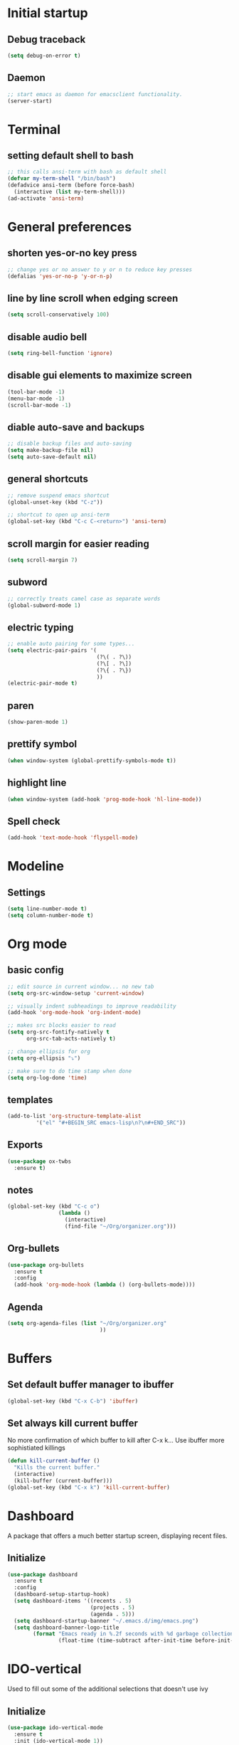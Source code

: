* Initial startup
** Debug traceback
#+BEGIN_SRC emacs-lisp
  (setq debug-on-error t)
#+END_SRC
** Daemon
#+BEGIN_SRC emacs-lisp
  ;; start emacs as daemon for emacsclient functionality.
  (server-start)
#+END_SRC
* Terminal
** setting default shell to bash
#+BEGIN_SRC emacs-lisp
  ;; this calls ansi-term with bash as default shell
  (defvar my-term-shell "/bin/bash")
  (defadvice ansi-term (before force-bash)
    (interactive (list my-term-shell)))
  (ad-activate 'ansi-term)
#+END_SRC

* General preferences
** shorten yes-or-no key press
#+BEGIN_SRC emacs-lisp
  ;; change yes or no answer to y or n to reduce key presses
  (defalias 'yes-or-no-p 'y-or-n-p)
#+END_SRC

** line by line scroll when edging screen
#+BEGIN_SRC emacs-lisp
  (setq scroll-conservatively 100)
#+END_SRC

** disable audio bell
#+BEGIN_SRC emacs-lisp
  (setq ring-bell-function 'ignore)
#+END_SRC

** disable gui elements to maximize screen
#+BEGIN_SRC emacs-lisp
  (tool-bar-mode -1)
  (menu-bar-mode -1)
  (scroll-bar-mode -1)
#+END_SRC

** diable auto-save and backups
#+BEGIN_SRC emacs-lisp
  ;; disable backup files and auto-saving
  (setq make-backup-file nil)
  (setq auto-save-default nil)
#+END_SRC

** general shortcuts
#+BEGIN_SRC emacs-lisp
  ;; remove suspend emacs shortcut
  (global-unset-key (kbd "C-z"))

  ;; shortcut to open up ansi-term
  (global-set-key (kbd "C-c C-<return>") 'ansi-term)
#+END_SRC

** scroll margin for easier reading
#+BEGIN_SRC emacs-lisp
  (setq scroll-margin 7)
#+END_SRC

** subword
#+BEGIN_SRC emacs-lisp
  ;; correctly treats camel case as separate words
  (global-subword-mode 1)
#+END_SRC
** electric typing
#+BEGIN_SRC emacs-lisp
  ;; enable auto pairing for some types...
  (setq electric-pair-pairs '(
                              (?\( . ?\))
                              (?\[ . ?\])
                              (?\{ . ?\})
                              ))
  (electric-pair-mode t)
#+END_SRC

** paren
#+BEGIN_SRC emacs-lisp
  (show-paren-mode 1)
#+END_SRC

** prettify symbol
#+BEGIN_SRC emacs-lisp
  (when window-system (global-prettify-symbols-mode t))
#+END_SRC
** highlight line
#+BEGIN_SRC emacs-lisp
  (when window-system (add-hook 'prog-mode-hook 'hl-line-mode))
#+END_SRC
** Spell check
#+BEGIN_SRC emacs-lisp
  (add-hook 'text-mode-hook 'flyspell-mode)
#+END_SRC
* Modeline
** Settings
#+BEGIN_SRC emacs-lisp
  (setq line-number-mode t)
  (setq column-number-mode t)
#+END_SRC
* Org mode
** basic config
#+BEGIN_SRC emacs-lisp
  ;; edit source in current window... no new tab
  (setq org-src-window-setup 'current-window)

  ;; visually indent subheadings to improve readability
  (add-hook 'org-mode-hook 'org-indent-mode)

  ;; makes src blocks easier to read
  (setq org-src-fontify-natively t
        org-src-tab-acts-natively t)

  ;; change ellipsis for org
  (setq org-ellipsis "⤵")

  ;; make sure to do time stamp when done
  (setq org-log-done 'time)
#+END_SRC
** templates
#+BEGIN_SRC emacs-lisp
  (add-to-list 'org-structure-template-alist
	       '("el" "#+BEGIN_SRC emacs-lisp\n?\n#+END_SRC"))
#+END_SRC
** Exports
#+BEGIN_SRC emacs-lisp
  (use-package ox-twbs
    :ensure t)
#+END_SRC
** notes
#+BEGIN_SRC emacs-lisp
  (global-set-key (kbd "C-c o")
                  (lambda ()
                    (interactive)
                    (find-file "~/Org/organizer.org")))
#+END_SRC
** Org-bullets
#+BEGIN_SRC emacs-lisp
  (use-package org-bullets
    :ensure t
    :config
    (add-hook 'org-mode-hook (lambda () (org-bullets-mode))))

#+END_SRC
** Agenda
#+BEGIN_SRC emacs-lisp
  (setq org-agenda-files (list "~/Org/organizer.org"
                               ))
#+END_SRC
* Buffers
** Set default buffer manager to ibuffer
#+BEGIN_SRC emacs-lisp
  (global-set-key (kbd "C-x C-b") 'ibuffer)
#+END_SRC
** Set always kill current buffer
No more confirmation of which buffer to kill after C-x k... Use ibuffer more sophistiated killings
#+BEGIN_SRC emacs-lisp
  (defun kill-current-buffer ()
    "Kills the current buffer."
    (interactive)
    (kill-buffer (current-buffer)))
  (global-set-key (kbd "C-x k") 'kill-current-buffer)
#+END_SRC
* Dashboard
A package that offers a much better startup screen, displaying recent files.
** Initialize
#+BEGIN_SRC emacs-lisp
  (use-package dashboard
    :ensure t
    :config
    (dashboard-setup-startup-hook)
    (setq dashboard-items '((recents . 5)
                            (projects . 5)
                            (agenda . 5)))
    (setq dashboard-startup-banner "~/.emacs.d/img/emacs.png")
    (setq dashboard-banner-logo-title
          (format "Emacs ready in %.2f seconds with %d garbage collections."
                  (float-time (time-subtract after-init-time before-init-time)) gcs-done)))
#+END_SRC
* IDO-vertical
Used to fill out some of the additional selections that doesn't use ivy
** Initialize
#+BEGIN_SRC emacs-lisp
  (use-package ido-vertical-mode
    :ensure t
    :init (ido-vertical-mode 1))
  ;; bind keys for moving up and down
  (setq ido-vertical-define-keys 'C-n-and-C-p-only)
#+END_SRC
* Smex
Mainly used for ivy "most recent" function
** Initialize
#+BEGIN_SRC emacs-lisp
  (use-package smex
    :ensure t
    :init (smex-initialize))
#+END_SRC
* Ivy
Completion framework
** Initialize
#+BEGIN_SRC emacs-lisp
  (use-package ivy
    :ensure t
    :config
    (ivy-mode 1)
    (setq ivy-use-virtual-buffers t)
    (setq enable-recursive-minibuffers t))
  (global-set-key (kbd "C-c C-r") 'ivy-resume)
#+END_SRC
* Swiper
** a better search
#+BEGIN_SRC emacs-lisp
  (use-package swiper
    :ensure t
    :bind ("C-s" . swiper))
#+END_SRC

* Counsel
Extension to functionality of ivy and swiper commands
** Initialize
#+BEGIN_SRC emacs-lisp
  (use-package counsel
    :ensure t)
#+END_SRC
* Avy
A package that allows you to go to any character on screen.
** Initialize
#+BEGIN_SRC emacs-lisp
  (use-package avy
    :ensure t
    :bind ("M-s" . avy-goto-char))
#+END_SRC
* Config
Some custom shortcuts to reload main config file.
** reload config file
#+BEGIN_SRC emacs-lisp
  (defun config-reload ()
    (interactive)
    (load-file "~/.emacs.d/init.el"))
  (global-set-key (kbd "C-c r") 'config-reload)
#+END_SRC
* Rainbow
A package that changes the background colour to the corresponding hex code that is under it. 
** Initialize
#+BEGIN_SRC emacs-lisp
  (use-package rainbow-mode
    :ensure t
    :init (add-hook 'prog-mode-hook 'rainbow-mode))

#+END_SRC
* Rainbow Delimiters
A package that colours parenthesis with matching depth. Very useful for lisp!
#+BEGIN_SRC emacs-lisp
  (use-package rainbow-delimiters
    :ensure t
    :init
    (add-hook 'prog-mode-hook #'rainbow-delimiters-mode))
#+END_SRC
* Window management
Some custom tweaks to enhance the experience with window manipulation.
** Override window splitting functions... move cursor correspondingly when opening splits
#+BEGIN_SRC emacs-lisp
  ;; split window horizontally and let cursor position
  (defun split-and-follow-horizontally ()
    (interactive)
    (split-window-below)
    (balance-windows)
    (other-window 1))
  (global-set-key (kbd "C-x 2") 'split-and-follow-horizontally)

  ;; split window vertically and toggle cursor position
  (defun split-and-follow-vertically ()
    (interactive)
    (split-window-right)
    (balance-windows)
    (other-window 1))
  (global-set-key (kbd "C-x 3") 'split-and-follow-vertically)
#+END_SRC
* Editing
** Line transpose
#+BEGIN_SRC emacs-lisp
  (defun move-text-internal (arg)
     (cond
      ((and mark-active transient-mark-mode)
       (if (> (point) (mark))
              (exchange-point-and-mark))
       (let ((column (current-column))
                (text (delete-and-extract-region (point) (mark))))
         (forward-line arg)
         (move-to-column column t)
         (set-mark (point))
         (insert text)
         (exchange-point-and-mark)
         (setq deactivate-mark nil)))
      (t
       (beginning-of-line)
       (when (or (> arg 0) (not (bobp)))
         (forward-line)
         (when (or (< arg 0) (not (eobp)))
              (transpose-lines arg))
         (forward-line -1)))))

  (defun move-text-down (arg)
     "Move region (transient-mark-mode active) or current line
    arg lines down."
     (interactive "*p")
     (move-text-internal arg))

  (defun move-text-up (arg)
     "Move region (transient-mark-mode active) or current line
    arg lines up."
     (interactive "*p")
     (move-text-internal (- arg)))

  (global-set-key [\M-\S-up] 'move-text-up)
  (global-set-key [\M-\S-down] 'move-text-down)
#+END_SRC
* Company mode
A package for auto-completion, note that this still requires manually adding back-ends.
** Initialize
#+BEGIN_SRC emacs-lisp
  ;; install company mode
  (use-package company
    :ensure t
    :bind (("C-c /" . company-complete))


  :config
    (setq company-idle-delay 0)
    (setq company-minimum-prefix-length 3)
    :init
    (add-hook 'after-init-hook 'global-company-mode))

  ;; tooltips
  (use-package company-quickhelp
    :ensure t
    :config
    (setq company-quickhelp-delay 1))

  (require 'company-quickhelp)
  (company-quickhelp-mode)

  ;; python backend
  (use-package company-jedi
    :ensure t
    :config
      (require 'company)
      (add-to-list 'company-backends 'company-jedi))

  (defun python-mode-company-init ()
    (setq-local company-backends '((company-jedi
                                    company-etags
                                    company-dabbrev-code))))
  (use-package company-jedi
    :ensure t
    :config
      (require 'company)
      (add-hook 'python-mode-hook 'python-mode-company-init))

  ;; bash backend
  (defun shell-mode-company-init ()
    (setq-local company-backends '((company-shell
                                    company-shell-env
                                    company-etags
                                    company-dabbrev-code))))

  (use-package company-shell
    :ensure t
    :config
      (require 'company)
      (add-hook 'sh-mode-hook 'shell-mode-company-init))
#+END_SRC
* Spacemacs theme
** Initialize
#+BEGIN_SRC emacs-lisp
  (use-package spacemacs-common
    :ensure spacemacs-theme
    :config (load-theme 'spacemacs-dark t))
#+END_SRC
* Popup kill ring
A package that adds a popup menu for kill ring selections
** Initialize
#+BEGIN_SRC emacs-lisp
  (use-package popup-kill-ring
    :ensure t
    :bind ("M-y" . popup-kill-ring))
#+END_SRC

* Expand-region
A package that allows you to expand selection from current position.
** Initialize
#+BEGIN_SRC emacs-lisp
  (use-package expand-region
    :ensure t
    :bind ("C-q" . er/expand-region))
#+END_SRC

* Sudo edit
A package that allow you to edit remote files and local files that require additional sudo permission.
** Initialize
#+BEGIN_SRC emacs-lisp
  (use-package sudo-edit
    :ensure t
    :bind ("C-c e" . sudo-edit))
#+END_SRC

* Yasnippet
A package that allows you to add and use snippets.
** Initialize
#+BEGIN_SRC emacs-lisp
  (use-package yasnippet
    :ensure t
    :config
    (use-package yasnippet-snippets
      :ensure t)
    (yas-reload-all))
#+END_SRC

** Hooks
#+BEGIN_SRC emacs-lisp

  ;; manually add required hooks... avoid global-mode
  (add-hook 'python-mode-hook 'yas-minor-mode)
  (add-hook 'sh-mode-hook 'yas-minor-mode)
#+END_SRC

* Flycheck
A package that enables syntax checking for programming
** Initialize
#+BEGIN_SRC emacs-lisp
  (use-package flycheck
    :ensure t)
#+END_SRC

** Hooks
#+BEGIN_SRC emacs-lisp
  (add-hook 'python-mode-hook 'flycheck-mode)
  (add-hook 'sh-mode-hook 'flycheck-mode)
#+END_SRC

* ZZZ
An upgraded zap-to-char package that allows you to delete to a selected character.
** Initialize
#+BEGIN_SRC emacs-lisp
  (use-package zzz-to-char
    :ensure t
    :bind ("M-z" . zzz-up-to-char))
#+END_SRC

* Magit
A package that integrates git with more intuitive controls
** Initialize
#+BEGIN_SRC emacs-lisp
  (use-package magit
    :ensure t)
#+END_SRC

* Projectile
** Initialize
#+BEGIN_SRC emacs-lisp
  (use-package projectile
    :ensure t
    :init
    (projectile-mode 1))
  (define-key projectile-mode-map (kbd "C-c p") 'projectile-command-map)
#+END_SRC
* Neotree
** Initialize
#+BEGIN_SRC emacs-lisp
  (use-package neotree
    :ensure t
    :bind ([f8] . neotree-toggle))
#+END_SRC

* Buffer-move
A package that allows you to move windows around
** Initialize
#+BEGIN_SRC emacs-lisp
  (use-package buffer-move
    :ensure t)

  (require 'evil-leader)
  (global-evil-leader-mode)
  (evil-leader/set-key
    "<SPC> h" 'buf-move-left
    "<SPC> j" 'buf-move-down
    "<SPC> k" 'buf-move-up
    "<SPC> l" 'buf-move-right
    )
#+END_SRC

* Undo Tree
A package that gives you a visual history of undos
** Initialize
#+BEGIN_SRC emacs-lisp
  (use-package undo-tree
    :ensure t
    :init (global-undo-tree-mode))
#+END_SRC

* Git gutter
A live visual on git changes
** Initialize
#+BEGIN_SRC emacs-lisp
  (use-package git-gutter
    :ensure t)
  (global-git-gutter-mode +1)
#+END_SRC

* Evil leader
Leader key for evil mode
** Initialize
#+BEGIN_SRC emacs-lisp
  (use-package evil-leader
    :ensure t
    )
  (require 'evil-leader)
  (global-evil-leader-mode)
  (evil-leader/set-leader "<SPC>")
#+END_SRC

* Evil mode
An extensive vi layer for better editing experience.
** Initialize
#+BEGIN_SRC emacs-lisp
  (use-package evil
    :ensure t
    :bind ("C-c b t" . evil-switch-to-windows-last-buffer)
    :init
    (setq evil-normal-state-cursor '("orchid")
          evil-emacs-state-cursor '("light blue")
          evil-insert-state-cursor '("SpringGreen" bar)
          evil-replace-state-cursor '("chocolate1" hbar)
          evil-visual-state-cursor '("gray")))
  (require 'evil)
  (evil-mode 1)
  ;; remap C-u for vim-like functionality.
  (define-key evil-normal-state-map (kbd "C-u") 'evil-scroll-up)
  (define-key evil-visual-state-map (kbd "C-u") 'evil-scroll-up)
  (define-key evil-insert-state-map (kbd "C-u")
    (lambda ()
      (interactive)
      (evil-delete (point-at-bol) (point))))
#+END_SRC
* Evil-mc
Multi-cursors for evil mode
** Initialize
#+BEGIN_SRC emacs-lisp
  (use-package evil-mc
    :ensure t)
  (global-evil-mc-mode 1)
#+END_SRC

* Evil-nerd-commenter
Commenting in evil mode
** Initialize
#+BEGIN_SRC emacs-lisp
  (use-package evil-nerd-commenter
    :ensure t)

  ;; Vim key bindings
  (require 'evil-leader)
  (global-evil-leader-mode)
  (evil-leader/set-key
    "ci" 'evilnc-comment-or-uncomment-lines
    "cl" 'evilnc-quick-comment-or-uncomment-to-the-line
    "ll" 'evilnc-quick-comment-or-uncomment-to-the-line
    "cc" 'evilnc-copy-and-comment-lines
    "cp" 'evilnc-comment-or-uncomment-paragraphs
    "cr" 'comment-or-uncomment-region
    "cv" 'evilnc-toggle-invert-comment-line-by-line
    "."  'evilnc-copy-and-comment-operator
    "\\" 'evilnc-comment-operator ; if you prefer backslash key
  )
#+END_SRC

* General Evil-leader shortcuts
** Window movement
#+BEGIN_SRC emacs-lisp
  (require 'evil-leader)
  (global-evil-leader-mode)
  (evil-leader/set-key
    "h" 'previous-buffer
    "l" 'next-buffer
    "f h" 'windmove-left
    "f j" 'windmove-down
    "f k" 'windmove-up
    "f l" 'windmove-right
    )
#+END_SRC
* Diminish
Hide some of the minor modes taking up space on the modeline
** Initialize
#+BEGIN_SRC emacs-lisp
  (use-package diminish
    :ensure
    :init
    (diminish 'beacon-mode)
    (diminish 'rainbow-mode)
    (diminish 'which-key-mode)
    (diminish 'undo-tree-mode)
    (diminish 'git-gutter-mode)
    (diminish 'subword-mode)
    (diminish 'org-indent-mode)
    (diminish 'ivy-mode))
#+END_SRC

* Eyebrowse
Workspace setup
** initialize
#+BEGIN_SRC emacs-lisp
  (use-package eyebrowse
    :ensure t
    :config (progn
              (define-key eyebrowse-mode-map (kbd "C-1") 'eyebrowse-switch-to-window-config-1)
              (define-key eyebrowse-mode-map (kbd "C-2") 'eyebrowse-switch-to-window-config-2)
              (define-key eyebrowse-mode-map (kbd "C-3") 'eyebrowse-switch-to-window-config-3)
              (define-key eyebrowse-mode-map (kbd "C-4") 'eyebrowse-switch-to-window-config-4)
              (define-key eyebrowse-mode-map (kbd "C-5") 'eyebrowse-switch-to-window-config-5)
              ))
  (require 'eyebrowse)
  (eyebrowse-mode t)
#+END_SRC

* Flymd
A package for markdown live preview
** Initialize
#+BEGIN_SRC emacs-lisp
  (use-package flymd
    :ensure t)
#+END_SRC

* Quick run
A package that allows you to quickly execute files of many languages.
** Initialize
#+BEGIN_SRC emacs-lisp
  (use-package quickrun
    :ensure t)
#+END_SRC
* Ace-window
A package that allows you to switch focus between windows quickly
** Initialize
#+BEGIN_SRC emacs-lisp
  (use-package ace-window
    :ensure t
    :bind
    ("C-x o" . 'ace-window)
    ("C-c s" . 'ace-swap-window))
#+END_SRC
